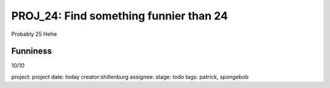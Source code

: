=========================================
 PROJ_24: Find something funnier than 24
=========================================
Probably 25
Hehe

Funniness
---------
10/10

project: project
date: today
creator:shillenburg
assignee: 
stage: todo
tags: patrick, spongebob
